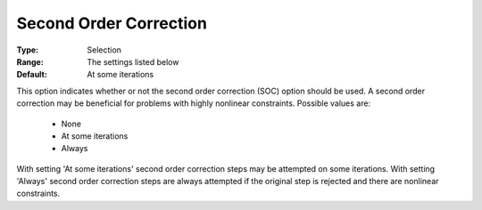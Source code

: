 .. _option-KNITRO-second_order_correction:


Second Order Correction
=======================



:Type:	Selection	
:Range:	The settings listed below	
:Default:	At some iterations	



This option indicates whether or not the second order correction (SOC) option should be used. A second order correction may be beneficial for problems with highly nonlinear constraints. Possible values are:



    *	None
    *	At some iterations
    *	Always




With setting 'At some iterations' second order correction steps may be attempted on some iterations. With setting 'Always' second order correction steps are always attempted if the original step is rejected and there are nonlinear constraints.





